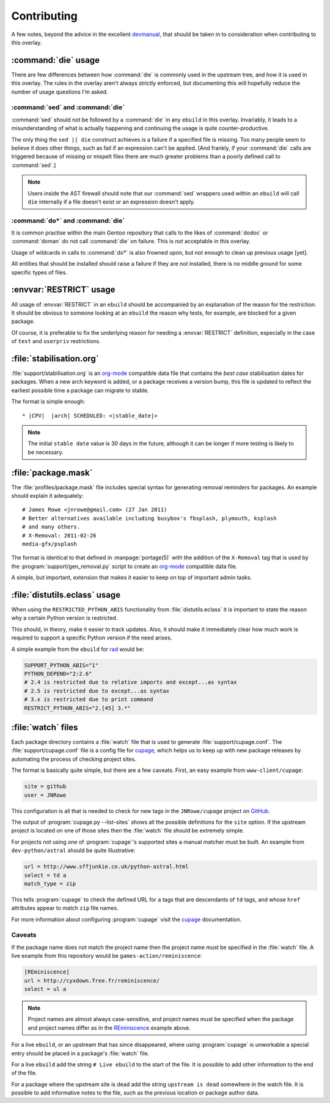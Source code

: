 Contributing
============

A few notes, beyond the advice in the excellent devmanual_, that should be taken
in to consideration when contributing to this overlay.

:command:`die` usage
--------------------

There are few differences between how :command:`die` is commonly used in the
upstream tree, and how it is used in this overlay.  The rules in the overlay
aren't always strictly enforced, but documenting this will hopefully reduce the
number of usage questions I'm asked.

:command:`sed` and :command:`die`
'''''''''''''''''''''''''''''''''

:command:`sed` should not be followed by a :command:`die` in any ``ebuild`` in
this overlay.  Invariably, it leads to a misunderstanding of what is actually
happening and continuing the usage is quite counter-productive.

The only thing the ``sed || die`` construct achieves is a failure if a specified
file is missing.  Too many people seem to believe it does other things, such as
fail if an expression can't be applied.  [And frankly, if your :command:`die`
calls are triggered because of missing or mispelt files there are much greater
problems than a poorly defined call to :command:`sed`.]

.. note::

   Users inside the AST firewall should note that our :command:`sed` wrappers
   used within an ``ebuild`` will call ``die`` internally if a file doesn't
   exist or an expression doesn't apply.

:command:`do*` and :command:`die`
'''''''''''''''''''''''''''''''''

It is common practise within the main Gentoo repository that calls to the likes
of :command:`dodoc` or :command:`doman` do not call :command:`die` on failure.
This is *not* acceptable in this overlay.

Usage of wildcards in calls to :command:`do*` is also frowned upon, but not
enough to clean up previous usage [yet].

All entities that should be installed should raise a failure if they are not
installed, there is no middle ground for some specific types of files.

:envvar:`RESTRICT` usage
------------------------

All usage of :envvar:`RESTRICT` in an ``ebuild`` should be accompanied by an
explanation of the reason for the restriction.  It should be obvious to someone
looking at an ``ebuild`` the reason why tests, for example, are blocked for a
given package.

Of course, it is preferable to fix the underlying reason for needing a
:envvar:`RESTRICT` definition, especially in the case of ``test`` and
``userpriv`` restrictions.

.. _stabilisation.org:

:file:`stabilisation.org`
-------------------------

:file:`support/stabilisation.org` is an org-mode_ compatible data file that
contains the *best case* stabilisation dates for packages.  When a new arch
keyword is added, or a package receives a version bump, this file is updated to
reflect the earliest possible time a package can migrate to stable.

The format is simple enough::

    * |CPV|  |arch| SCHEDULED: <|stable_date|>

.. note::

   The initial ``stable date`` value is 30 days in the future, although it can
   be longer if more testing is likely to be necessary.

:file:`package.mask`
--------------------

The :file:`profiles/package.mask` file includes special syntax for generating
removal reminders for packages.  An example should explain it adequately::

    # James Rowe <jnrowe@gmail.com> (27 Jan 2011)
    # Better alternatives available including busybox's fbsplash, plymouth, ksplash
    # and many others.
    # X-Removal: 2011-02-26
    media-gfx/psplash

The format is identical to that defined in :manpage:`portage(5)` with the
addition of the ``X-Removal`` tag that is used by the
:program:`support/gen_removal.py` script to create an org-mode_ compatible data
file.

A simple, but important, extension that makes it easier to keep on top of
important admin tasks.

:file:`distutils.eclass` usage
------------------------------

When using the ``RESTRICTED_PYTHON_ABIS`` functionality from
:file:`distutils.eclass` it is important to state the reason why a certain
Python version is restricted.

This should, in theory, make it easier to track updates.  Also, it should make
it immediately clear how much work is required to support a specific Python
version if the need arises.

A simple example from the ``ebuild`` for rad_ would be:

.. code-block:: bash

    SUPPORT_PYTHON_ABIS="1"
    PYTHON_DEPEND="2:2.6"
    # 2.4 is restricted due to relative imports and except...as syntax
    # 2.5 is restricted due to except...as syntax
    # 3.x is restricted due to print command
    RESTRICT_PYTHON_ABIS="2.[45] 3.*"

.. _watch files:

:file:`watch` files
-------------------

Each package directory contains a :file:`watch` file that is used to generate
:file:`support/cupage.conf`.  The :file:`support/cupage.conf` file is a config
file for cupage_, which helps us to keep up with new package releases by
automating the process of checking project sites.

The format is basically quite simple, but there are a few caveats.  First, an
easy example from ``www-client/cupage``:

.. code-block:: cfg

    site = github
    user = JNRowe

This configuration is all that is needed to check for new tags in the
``JNRowe/cupage`` project on GitHub_.

The output of :program:`cupage.py --list-sites` shows all the possible
definitions for the ``site`` option.  If the upstream project is located on one
of those sites then the :file:`watch` file should be extremely simple.

For projects not using one of :program:`cupage`'s supported sites a manual
matcher must be built.  An example from ``dev-python/astral`` should be
quite illustrative:

.. code-block:: cfg

    url = http://www.sffjunkie.co.uk/python-astral.html
    select = td a
    match_type = zip

This tells :program:`cupage` to check the defined URL for ``a`` tags that are
descendants of ``td`` tags, and whose ``href`` attributes appear to match
``zip`` file names.

For more information about configuring :program:`cupage` visit the cupage_
documentation.

Caveats
'''''''

If the package name does not match the project name then the project name must
be specified in the :file:`watch` file.  A live example from this repository
would be ``games-action/reminiscence``:

.. code-block:: cfg

    [REminiscence]
    url = http://cyxdown.free.fr/reminiscence/
    select = ul a

.. note::

   Project names are almost always case-sensitive, and project names must be
   specified when the package and project names differ as in the REminiscence_
   example above.

For a live ``ebuild``, or an upstream that has since disappeared, where using
:program:`cupage` is unworkable a special entry should be placed in a package's
:file:`watch` file.

For a live ``ebuild`` add the string ``# Live ebuild`` to the start of the
file.  It is possible to add other information to the end of the file.

For a package where the upstream site is dead add the string ``upstream is
dead`` somewhere in the watch file.  It is possible to add informative notes to
the file, such as the previous location or package author data.

.. _devmanual: http://devmanual.gentoo.org/
.. _org-mode: http://www.orgmode.org/
.. _rad: http://pypi.python.org/pypi/rad/
.. _cupage: http://jnrowe.github.com/cupage
.. _GitHub: https://github.com/
.. _REminiscence: http://cyxdown.free.fr/reminiscence/
